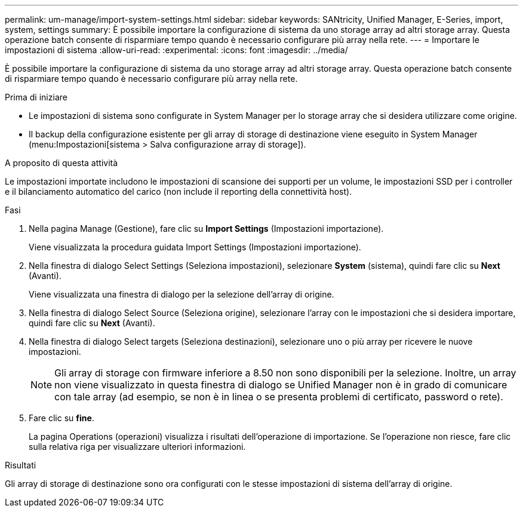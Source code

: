 ---
permalink: um-manage/import-system-settings.html 
sidebar: sidebar 
keywords: SANtricity, Unified Manager, E-Series, import, system, settings 
summary: È possibile importare la configurazione di sistema da uno storage array ad altri storage array. Questa operazione batch consente di risparmiare tempo quando è necessario configurare più array nella rete. 
---
= Importare le impostazioni di sistema
:allow-uri-read: 
:experimental: 
:icons: font
:imagesdir: ../media/


[role="lead"]
È possibile importare la configurazione di sistema da uno storage array ad altri storage array. Questa operazione batch consente di risparmiare tempo quando è necessario configurare più array nella rete.

.Prima di iniziare
* Le impostazioni di sistema sono configurate in System Manager per lo storage array che si desidera utilizzare come origine.
* Il backup della configurazione esistente per gli array di storage di destinazione viene eseguito in System Manager (menu:Impostazioni[sistema > Salva configurazione array di storage]).


.A proposito di questa attività
Le impostazioni importate includono le impostazioni di scansione dei supporti per un volume, le impostazioni SSD per i controller e il bilanciamento automatico del carico (non include il reporting della connettività host).

.Fasi
. Nella pagina Manage (Gestione), fare clic su *Import Settings* (Impostazioni importazione).
+
Viene visualizzata la procedura guidata Import Settings (Impostazioni importazione).

. Nella finestra di dialogo Select Settings (Seleziona impostazioni), selezionare *System* (sistema), quindi fare clic su *Next* (Avanti).
+
Viene visualizzata una finestra di dialogo per la selezione dell'array di origine.

. Nella finestra di dialogo Select Source (Seleziona origine), selezionare l'array con le impostazioni che si desidera importare, quindi fare clic su *Next* (Avanti).
. Nella finestra di dialogo Select targets (Seleziona destinazioni), selezionare uno o più array per ricevere le nuove impostazioni.
+
[NOTE]
====
Gli array di storage con firmware inferiore a 8.50 non sono disponibili per la selezione. Inoltre, un array non viene visualizzato in questa finestra di dialogo se Unified Manager non è in grado di comunicare con tale array (ad esempio, se non è in linea o se presenta problemi di certificato, password o rete).

====
. Fare clic su *fine*.
+
La pagina Operations (operazioni) visualizza i risultati dell'operazione di importazione. Se l'operazione non riesce, fare clic sulla relativa riga per visualizzare ulteriori informazioni.



.Risultati
Gli array di storage di destinazione sono ora configurati con le stesse impostazioni di sistema dell'array di origine.
